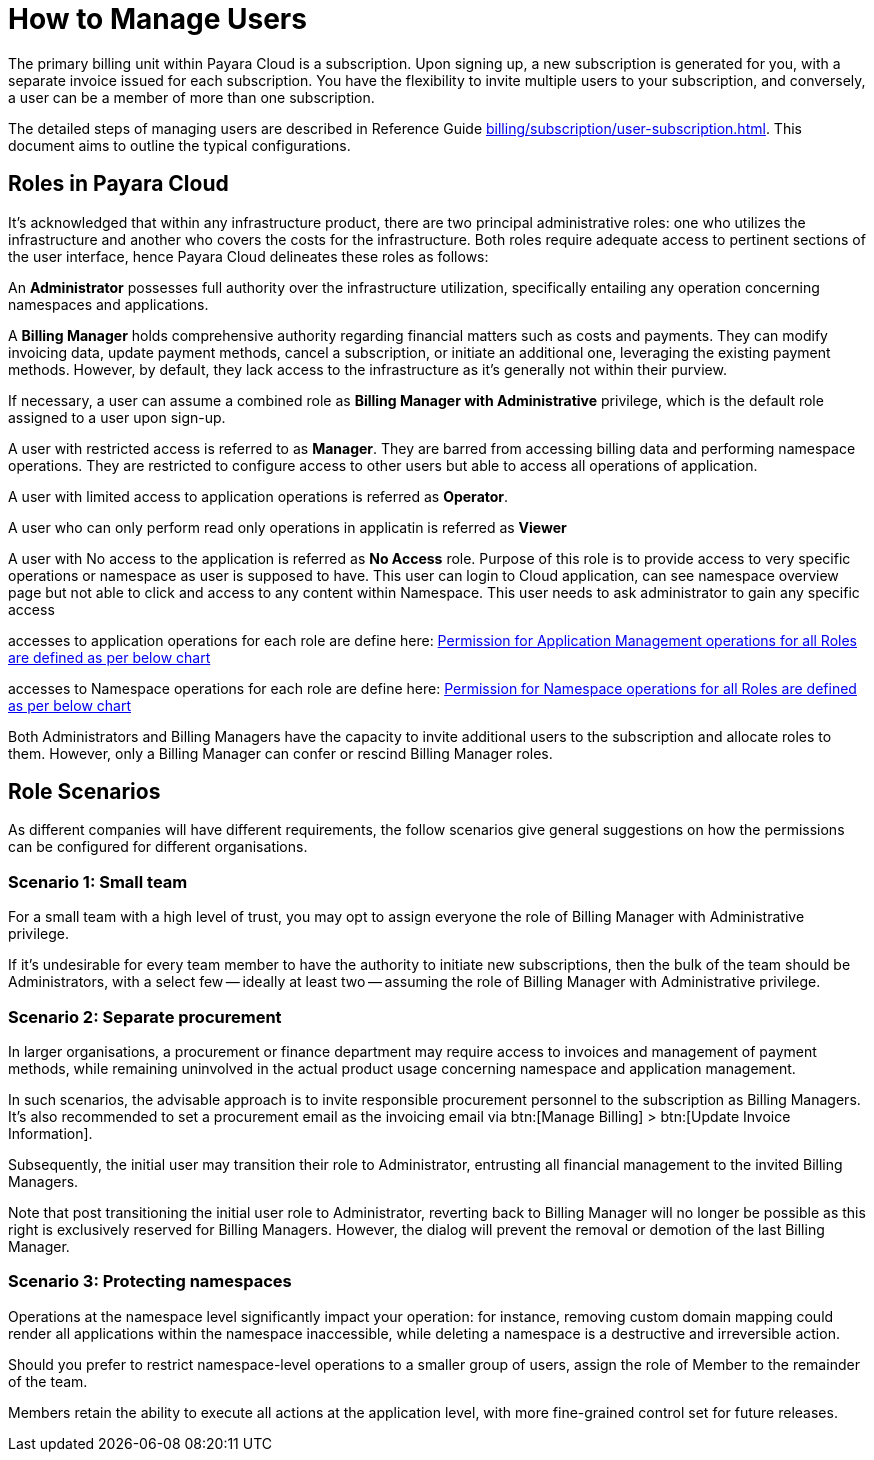 = How to Manage Users

The primary billing unit within Payara Cloud is a subscription.
Upon signing up, a new subscription is generated for you, with a separate invoice issued for each subscription.
You have the flexibility to invite multiple users to your subscription, and conversely, a user can be a member of more than one subscription.

The detailed steps of managing users are described in Reference Guide xref:billing/subscription/user-subscription.adoc[].
This document aims to outline the typical configurations.

== Roles in Payara Cloud

It's acknowledged that within any infrastructure product, there are two principal administrative roles: one who utilizes the infrastructure and another who covers the costs for the infrastructure.
Both roles require adequate access to pertinent sections of the user interface, hence Payara Cloud delineates these roles as follows:

An *Administrator* possesses full authority over the infrastructure utilization, specifically entailing any operation concerning namespaces and applications.

A *Billing Manager* holds comprehensive authority regarding financial matters such as costs and payments.
They can modify invoicing data, update payment methods, cancel a subscription, or initiate an additional one, leveraging the existing payment methods.
However, by default, they lack access to the infrastructure as it's generally not within their purview.

If necessary, a user can assume a combined role as *Billing Manager with Administrative* privilege, which is the default role assigned to a user upon sign-up.


A user with restricted access is referred to as *Manager*.
They are barred from accessing billing data and performing namespace operations.
They are restricted to configure access to other users but able to access all operations of application.

A user with limited access to application operations is referred as *Operator*.

A user who can only perform read only operations in applicatin is referred as *Viewer*

A user with No access to the application is referred as *No Access* role. Purpose of this role is to provide access to very specific operations or namespace as user is supposed to have. This user can login to Cloud application, can see namespace overview page but not able to click and access to any content within Namespace. This user needs to ask administrator to gain any specific access

accesses to application operations for each role are define here: xref:billing/subscription/user-subscription.adoc#_permission_for_application_management_operations_for_all_roles_are_defined_as_per_below_chart[Permission for Application Management operations for all Roles are defined as per below chart]

accesses to Namespace operations for each role are define here: xref:billing/subscription/user-subscription.adoc#_permission_for_application_management_namespace_operations_for_all_roles_are_defined_as_per_below_chart_[Permission for Namespace operations for all Roles are defined as per below chart]

Both Administrators and Billing Managers have the capacity to invite additional users to the subscription and allocate roles to them.
However, only a Billing Manager can confer or rescind Billing Manager roles.

== Role Scenarios
As different companies will have different requirements, the follow scenarios give general suggestions on how the permissions can be configured for different organisations.

===  Scenario 1: Small team

For a small team with a high level of trust, you may opt to assign everyone the role of Billing Manager with Administrative privilege.

If it's undesirable for every team member to have the authority to initiate new subscriptions, then the bulk of the team should be Administrators, with a select few -- ideally at least two -- assuming the role of Billing Manager with Administrative privilege.



===  Scenario 2: Separate procurement

In larger organisations, a procurement or finance department may require access to invoices and management of payment methods, while remaining uninvolved in the actual product usage concerning namespace and application management.

In such scenarios, the advisable approach is to invite responsible procurement personnel to the subscription as Billing Managers.
It's also recommended to set a procurement email as the invoicing email via btn:[Manage Billing] > btn:[Update Invoice Information].

Subsequently, the initial user may transition their role to Administrator, entrusting all financial management to the invited Billing Managers.

Note that post transitioning the initial user role to Administrator, reverting back to Billing Manager will no longer be possible as this right is exclusively reserved for Billing Managers.
However, the dialog will prevent the removal or demotion of the last Billing Manager.

=== Scenario 3: Protecting namespaces

Operations at the namespace level significantly impact your operation: for instance, removing custom domain mapping could render all applications within the namespace inaccessible, while deleting a namespace is a destructive and irreversible action.

Should you prefer to restrict namespace-level operations to a smaller group of users, assign the role of Member to the remainder of the team.

Members retain the ability to execute all actions at the application level, with more fine-grained control set for future releases.


